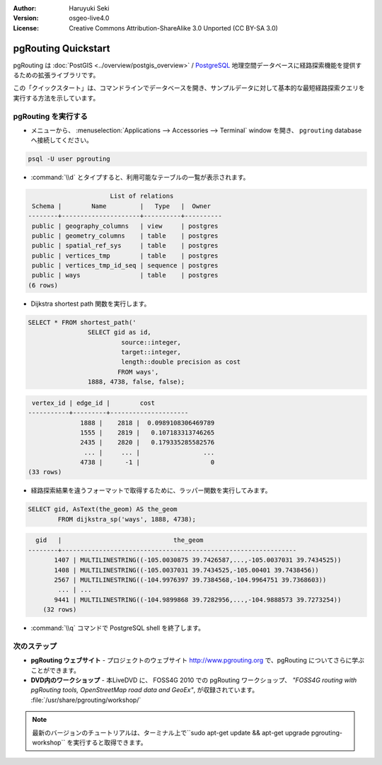 :Author: Haruyuki Seki
:Version: osgeo-live4.0
:License: Creative Commons Attribution-ShareAlike 3.0 Unported  (CC BY-SA 3.0)

.. _pgrouting-quickstart:
 
.. image:: ../../images/project_logos/logo-pgRouting.png
	:scale: 100 %
	:alt: pgRouting logo
	:align: right
	:target: http://www.pgrouting.org

********************************************************************************
pgRouting Quickstart
********************************************************************************

pgRouting は :doc:`PostGIS <../overview/postgis_overview>` / `PostgreSQL <http://www.postgresql.org>`_ 地理空間データベースに経路探索機能を提供するための拡張ライブラリです。

この「クイックスタート」は、コマンドラインでデータベースを開き、サンプルデータに対して基本的な最短経路探索クエリを実行する方法を示しています。


pgRouting を実行する
================================================================================

* メニューから、 :menuselection:`Applications --> Accessories --> Terminal` window を開き、 ``pgrouting`` databaseへ接続してください。

.. code-block:: bash

	psql -U user pgrouting

*  :command:`\\d` とタイプすると、利用可能なテーブルの一覧が表示されます。

.. code-block:: sql

			      List of relations
	 Schema |        Name         |   Type   |  Owner   
	--------+---------------------+----------+----------
	 public | geography_columns   | view     | postgres
	 public | geometry_columns    | table    | postgres
	 public | spatial_ref_sys     | table    | postgres
	 public | vertices_tmp        | table    | postgres
	 public | vertices_tmp_id_seq | sequence | postgres
	 public | ways                | table    | postgres
	(6 rows)

* Dijkstra shortest path 関数を実行します。

.. code-block:: sql

	SELECT * FROM shortest_path('
			SELECT gid as id, 
				 source::integer, 
				 target::integer, 
				 length::double precision as cost 
				FROM ways', 
			1888, 4738, false, false); 

.. code-block:: sql

     vertex_id | edge_id |        cost         
    -----------+---------+---------------------
		  1888 |    2818 |  0.0989108306469789
		  1555 |    2819 |   0.107183313746265
		  2435 |    2820 |   0.179335285582576
		   ... |     ... |                 ...
		  4738 |      -1 |                   0
    (33 rows)

* 経路探索結果を違うフォーマットで取得するために、ラッパー関数を実行してみます。

.. code-block:: sql

	SELECT gid, AsText(the_geom) AS the_geom 
		FROM dijkstra_sp('ways', 1888, 4738);
	
.. code-block:: sql
	
      gid   |                              the_geom      
    --------+---------------------------------------------------------------
	   1407 | MULTILINESTRING((-105.0030875 39.7426587,...,-105.0037031 39.7434525))
	   1408 | MULTILINESTRING((-105.0037031 39.7434525,-105.00401 39.7438456))
	   2567 | MULTILINESTRING((-104.9976397 39.7384568,-104.9964751 39.7368603))
	    ... | ...
	   9441 | MULTILINESTRING((-104.9899868 39.7282956,...,-104.9888573 39.7273254))
	(32 rows)

* :command:`\\q` コマンドで PostgreSQL shell を終了します。


次のステップ
================================================================================

* **pgRouting ウェブサイト** - プロジェクトのウェブサイト http://www.pgrouting.org で、pgRouting についてさらに学ぶことができます。

* **DVD内のワークショップ** - 本LiveDVD に、 FOSS4G 2010 での pgRouting ワークショップ、 `"FOSS4G routing with pgRouting tools, OpenStreetMap road data and GeoEx"`, が収録されています。 :file:`/usr/share/pgrouting/workshop/`

.. note::

	最新のバージョンのチュートリアルは、ターミナル上で``sudo apt-get update && apt-get upgrade pgrouting-workshop`` を実行すると取得できます。

